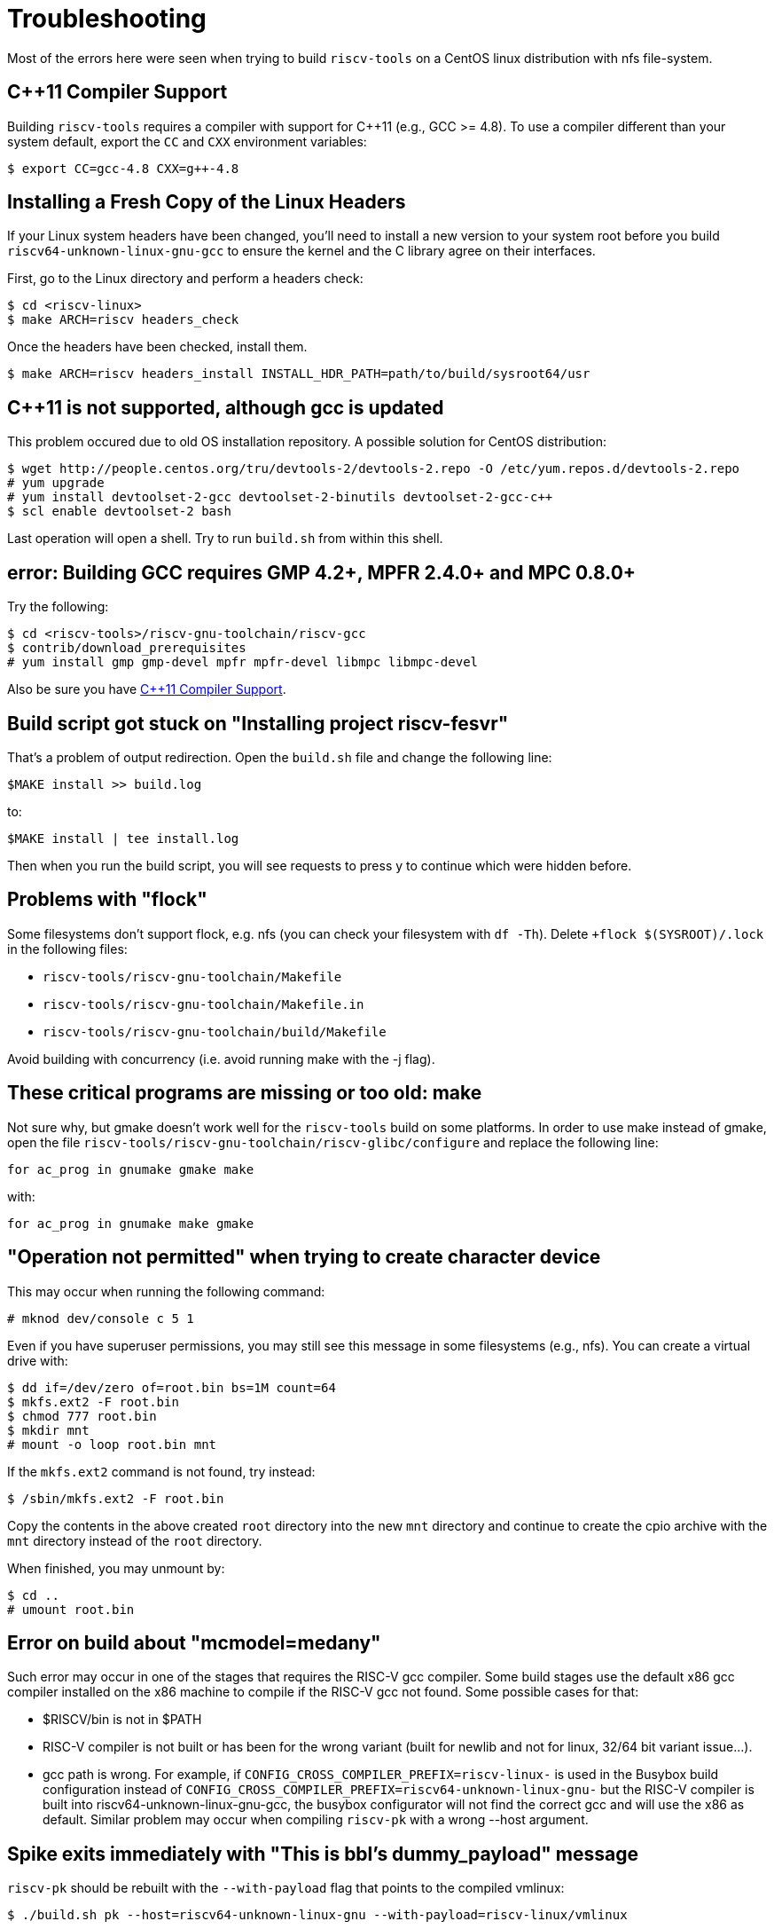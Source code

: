 = Troubleshooting

Most of the errors here were seen when trying to build `riscv-tools` on
a CentOS linux distribution with nfs file-system.


== C++11 Compiler Support

Building `riscv-tools` requires a compiler with support for C++11 (e.g.,
GCC >= 4.8). To use a compiler different than your system default, export
the `CC` and `CXX` environment variables:

    $ export CC=gcc-4.8 CXX=g++-4.8


== Installing a Fresh Copy of the Linux Headers

If your Linux system headers have been changed, you'll need
to install a new version to your system root before you build
`riscv64-unknown-linux-gnu-gcc` to ensure the kernel and the C library
agree on their interfaces.

First, go to the Linux directory and perform a headers check:

    $ cd <riscv-linux>
    $ make ARCH=riscv headers_check

Once the headers have been checked, install them.

    $ make ARCH=riscv headers_install INSTALL_HDR_PATH=path/to/build/sysroot64/usr


== C++11 is not supported, although gcc is updated

This problem occured due to old OS installation repository. A possible
solution for CentOS distribution:

    $ wget http://people.centos.org/tru/devtools-2/devtools-2.repo -O /etc/yum.repos.d/devtools-2.repo
    # yum upgrade
    # yum install devtoolset-2-gcc devtoolset-2-binutils devtoolset-2-gcc-c++
    $ scl enable devtoolset-2 bash

Last operation will open a shell. Try to run `build.sh` from within this
shell.

== error: Building GCC requires GMP 4.2+, MPFR 2.4.0+ and MPC 0.8.0+

Try the following:

    $ cd <riscv-tools>/riscv-gnu-toolchain/riscv-gcc
    $ contrib/download_prerequisites
    # yum install gmp gmp-devel mpfr mpfr-devel libmpc libmpc-devel

Also be sure you have <<C++11 Compiler Support>>.

== Build script got stuck on "Installing project riscv-fesvr"

That's a problem of output redirection. Open the `build.sh` file and
change the following line:

    $MAKE install >> build.log

to:

    $MAKE install | tee install.log

Then when you run the build script, you will see requests to press y to
continue which were hidden before.

== Problems with "flock"

Some filesystems don't support flock, e.g. nfs (you can check your
filesystem with `df -Th`). Delete `+flock $(SYSROOT)/.lock` in the
following files:

 * `riscv-tools/riscv-gnu-toolchain/Makefile`
 * `riscv-tools/riscv-gnu-toolchain/Makefile.in`
 * `riscv-tools/riscv-gnu-toolchain/build/Makefile`

Avoid building with concurrency (i.e. avoid running make with the
-j flag).

== These critical programs are missing or too old: make

Not sure why, but gmake doesn't work well for the `riscv-tools` build on
some platforms. In order to use make instead of gmake, open the file
`riscv-tools/riscv-gnu-toolchain/riscv-glibc/configure` and replace
the following line:

    for ac_prog in gnumake gmake make

with:

    for ac_prog in gnumake make gmake

== "Operation not permitted" when trying to create character device

This may occur when running the following command:

    # mknod dev/console c 5 1

Even if you have superuser permissions, you may still see this message
in some filesystems (e.g., nfs). You can create a virtual drive with:

    $ dd if=/dev/zero of=root.bin bs=1M count=64
    $ mkfs.ext2 -F root.bin
    $ chmod 777 root.bin
    $ mkdir mnt
    # mount -o loop root.bin mnt

If the `mkfs.ext2` command is not found, try instead:

    $ /sbin/mkfs.ext2 -F root.bin

Copy the contents in the above created `root` directory into the new `mnt`
directory and continue to create the cpio archive with the `mnt` directory
instead of the `root` directory.

When finished, you may unmount by:

    $ cd ..
    # umount root.bin

== Error on build about "mcmodel=medany"

Such error may occur in one of the stages that requires the RISC-V gcc
compiler. Some build stages use the default x86 gcc compiler installed
on the x86 machine to compile if the RISC-V gcc not found. Some possible
cases for that:

 * $RISCV/bin is not in $PATH
 * RISC-V compiler is not built or has been for the wrong variant (built for
newlib and not for linux, 32/64 bit variant issue...).
 * gcc path is wrong. For example, if
`CONFIG_CROSS_COMPILER_PREFIX=riscv-linux-` is used in the Busybox build
configuration instead of
`CONFIG_CROSS_COMPILER_PREFIX=riscv64-unknown-linux-gnu-` but the RISC-V
compiler is built into riscv64-unknown-linux-gnu-gcc, the busybox
configurator will not find the correct gcc and will use the x86 as
default. Similar problem may occur when compiling
`riscv-pk` with a wrong --host argument.

== Spike exits immediately with "This is bbl's dummy_payload" message

`riscv-pk` should be rebuilt with the `--with-payload` flag that points to
the compiled vmlinux:

    $ ./build.sh pk --host=riscv64-unknown-linux-gnu --with-payload=riscv-linux/vmlinux

== error: ‘scm_new_port_table_entry’ was not declared in this scope 

Pass the `--with-guile` option to `riscv-gnu-toolchain`

    $ ./build.sh gnu_toolchain --with-guile=no

